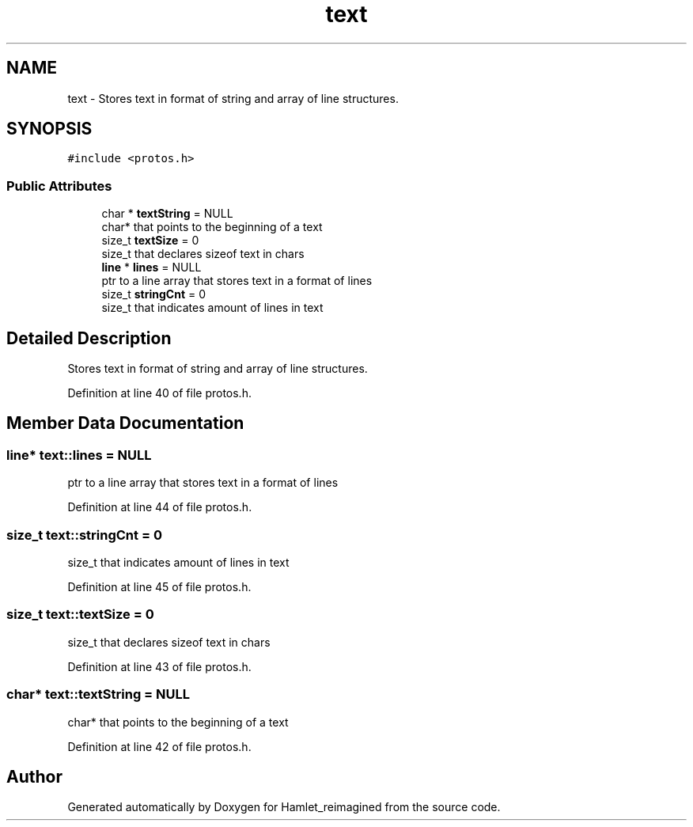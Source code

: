 .TH "text" 3 "Sat Sep 17 2022" "Version 2.28" "Hamlet_reimagined" \" -*- nroff -*-
.ad l
.nh
.SH NAME
text \- Stores text in format of string and array of line structures\&.  

.SH SYNOPSIS
.br
.PP
.PP
\fC#include <protos\&.h>\fP
.SS "Public Attributes"

.in +1c
.ti -1c
.RI "char * \fBtextString\fP = NULL"
.br
.RI "char* that points to the beginning of a text "
.ti -1c
.RI "size_t \fBtextSize\fP = 0"
.br
.RI "size_t that declares sizeof text in chars "
.ti -1c
.RI "\fBline\fP * \fBlines\fP = NULL"
.br
.RI "ptr to a line array that stores text in a format of lines "
.ti -1c
.RI "size_t \fBstringCnt\fP = 0"
.br
.RI "size_t that indicates amount of lines in text "
.in -1c
.SH "Detailed Description"
.PP 
Stores text in format of string and array of line structures\&. 
.PP
Definition at line 40 of file protos\&.h\&.
.SH "Member Data Documentation"
.PP 
.SS "\fBline\fP* text::lines = NULL"

.PP
ptr to a line array that stores text in a format of lines 
.PP
Definition at line 44 of file protos\&.h\&.
.SS "size_t text::stringCnt = 0"

.PP
size_t that indicates amount of lines in text 
.PP
Definition at line 45 of file protos\&.h\&.
.SS "size_t text::textSize = 0"

.PP
size_t that declares sizeof text in chars 
.PP
Definition at line 43 of file protos\&.h\&.
.SS "char* text::textString = NULL"

.PP
char* that points to the beginning of a text 
.PP
Definition at line 42 of file protos\&.h\&.

.SH "Author"
.PP 
Generated automatically by Doxygen for Hamlet_reimagined from the source code\&.
